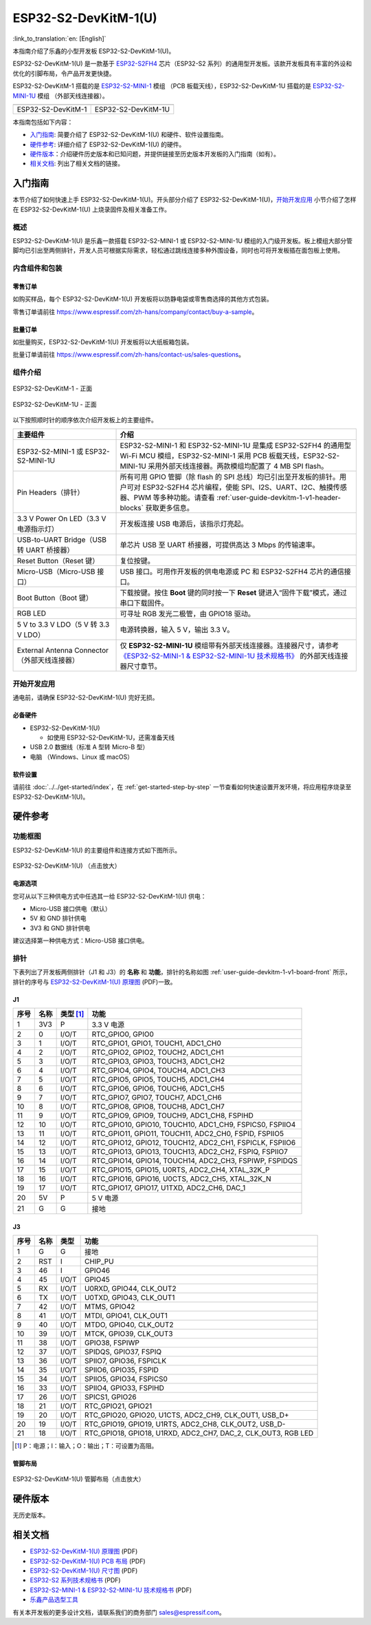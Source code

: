 =====================
ESP32-S2-DevKitM-1(U)
=====================

:link_to_translation:`en: [English]`

本指南介绍了乐鑫的小型开发板 ESP32-S2-DevKitM-1(U)。

ESP32-S2-DevKitM-1(U) 是一款基于 `ESP32-S2FH4 <https://www.espressif.com/sites/default/files/documentation/esp32-s2_datasheet_cn.pdf>`__ 芯片（ESP32-S2 系列）的通用型开发板。该款开发板具有丰富的外设和优化的引脚布局，令产品开发更快捷。

ESP32-S2-DevKitM-1 搭载的是 `ESP32-S2-MINI-1 <https://www.espressif.com/sites/default/files/documentation/esp32-s2-mini-1_esp32-s2-mini-1u_datasheet_cn.pdf>`__ 模组 （PCB 板载天线），ESP32-S2-DevKitM-1U 搭载的是 `ESP32-S2-MINI-1U <https://www.espressif.com/sites/default/files/documentation/esp32-s2-mini-1_esp32-s2-mini-1u_datasheet_cn.pdf>`__ 模组 （外部天线连接器）。

+----------------------+-----------------------+
| |ESP32-S2-DevKitM-1| | |ESP32-S2-DevKitM-1U| | 
+----------------------+-----------------------+
|  ESP32-S2-DevKitM-1  |  ESP32-S2-DevKitM-1U  | 
+----------------------+-----------------------+

.. |ESP32-S2-DevKitM-1| image:: ../../../_static/esp32-s2-devkitm-1-v1-isometric.png

.. |ESP32-S2-DevKitM-1U| image:: ../../../_static/esp32-s2-devkitm-1u-v1-isometric.png

本指南包括如下内容：

- `入门指南`_: 简要介绍了 ESP32-S2-DevKitM-1(U) 和硬件、软件设置指南。
- `硬件参考`_: 详细介绍了 ESP32-S2-DevKitM-1(U) 的硬件。
- `硬件版本`_：介绍硬件历史版本和已知问题，并提供链接至历史版本开发板的入门指南（如有）。
- `相关文档`_: 列出了相关文档的链接。

入门指南
========

本节介绍了如何快速上手 ESP32-S2-DevKitM-1(U)。开头部分介绍了 ESP32-S2-DevKitM-1(U)，`开始开发应用`_ 小节介绍了怎样在 ESP32-S2-DevKitM-1(U) 上烧录固件及相关准备工作。

概述
----

ESP32-S2-DevKitM-1(U) 是乐鑫一款搭载 ESP32-S2-MINI-1 或 ESP32-S2-MINI-1U 模组的入门级开发板。板上模组大部分管脚均已引出至两侧排针，开发人员可根据实际需求，轻松通过跳线连接多种外围设备，同时也可将开发板插在面包板上使用。


内含组件和包装
--------------

零售订单
^^^^^^^^

如购买样品，每个 ESP32-S2-DevKitM-1(U) 开发板将以防静电袋或零售商选择的其他方式包装。

零售订单请前往 https://www.espressif.com/zh-hans/company/contact/buy-a-sample。

批量订单
^^^^^^^^

如批量购买，ESP32-S2-DevKitM-1(U) 开发板将以大纸板箱包装。

批量订单请前往 https://www.espressif.com/zh-hans/contact-us/sales-questions。

组件介绍
--------

.. _user-guide-devkitm-1-v1-board-front:

.. figure:: ../../../_static/esp32-s2-devkitm-1-v1-annotated-photo.png
    :align: center
    :alt: ESP32-S2-DevKitM-1 - 正面
    :figclass: align-center

    ESP32-S2-DevKitM-1 - 正面

.. figure:: ../../../_static/esp32-s2-devkitm-1u-v1-annotated-photo.png
    :align: center
    :alt: ESP32-S2-DevKitM-1U - 正面
    :figclass: align-center

    ESP32-S2-DevKitM-1U - 正面

以下按照顺时针的顺序依次介绍开发板上的主要组件。 

.. list-table::
   :widths: 30 70
   :header-rows: 1

   * - 主要组件
     - 介绍
   * - ESP32-S2-MINI-1 或 ESP32-S2-MINI-1U
     - ESP32-S2-MINI-1 和 ESP32-S2-MINI-1U 是集成 ESP32-S2FH4 的通用型 Wi-Fi MCU 模组，ESP32-S2-MINI-1 采用 PCB 板载天线，ESP32-S2-MINI-1U 采用外部天线连接器。两款模组均配置了 4 MB SPI flash。
   * - Pin Headers（排针）
     - 所有可用 GPIO 管脚（除 flash 的 SPI 总线）均已引出至开发板的排针。用户可对 ESP32-S2FH4 芯片编程，使能 SPI、I2S、UART、I2C、触摸传感器、PWM 等多种功能。请查看 :ref:`user-guide-devkitm-1-v1-header-blocks` 获取更多信息。
   * - 3.3 V Power On LED（3.3 V 电源指示灯）
     - 开发板连接 USB 电源后，该指示灯亮起。
   * - USB-to-UART Bridge（USB 转 UART 桥接器）
     - 单芯片 USB 至 UART 桥接器，可提供高达 3 Mbps 的传输速率。
   * - Reset Button（Reset 键）
     - 复位按键。
   * - Micro-USB（Micro-USB 接口）
     - USB 接口。可用作开发板的供电电源或 PC 和 ESP32-S2FH4 芯片的通信接口。     
   * - Boot Button（Boot 键）
     - 下载按键。按住 **Boot** 键的同时按一下 **Reset** 键进入“固件下载”模式，通过串口下载固件。
   * - RGB LED
     - 可寻址 RGB 发光二极管，由 GPIO18 驱动。
   * - 5 V to 3.3 V LDO（5 V 转 3.3 V LDO）
     - 电源转换器，输入 5 V，输出 3.3 V。
   * - External Antenna Connector（外部天线连接器）
     - 仅 **ESP32-S2-MINI-1U** 模组带有外部天线连接器。连接器尺寸，请参考 `《ESP32-S2-MINI-1 & ESP32-S2-MINI-1U 技术规格书》 <https://www.espressif.com/sites/default/files/documentation/esp32-s2-mini-1_esp32-s2-mini-1u_datasheet_cn.pdf>`_ 的外部天线连接器尺寸章节。

开始开发应用
------------

通电前，请确保 ESP32-S2-DevKitM-1(U) 完好无损。

必备硬件
^^^^^^^^

- ESP32-S2-DevKitM-1(U)

  + 如使用 ESP32-S2-DevKitM-1U，还需准备天线

- USB 2.0 数据线（标准 A 型转 Micro-B 型）
- 电脑 （Windows、Linux 或 macOS）

.. 注解::

  请确保使用适当的 USB 数据线。部分数据线仅可用于充电，无法用于数据传输和编程。

软件设置
^^^^^^^^

请前往 :doc:`../../get-started/index`，在 :ref:`get-started-step-by-step` 一节查看如何快速设置开发环境，将应用程序烧录至 ESP32-S2-DevKitM-1(U)。

.. 注解::
    
    ESP32-S2 系列芯片仅支持 ESP-IDF master 分支或 v4.2 以上版本。

硬件参考
========

功能框图
--------

ESP32-S2-DevKitM-1(U) 的主要组件和连接方式如下图所示。

.. figure:: ../../../_static/esp32-s2-devkitm-1-v1-block-diagram.png
    :align: center
    :scale: 70%
    :alt: ESP32-S2-DevKitM-1(U) （点击放大）
    :figclass: align-center

    ESP32-S2-DevKitM-1(U) （点击放大）

电源选项
^^^^^^^^

您可从以下三种供电方式中任选其一给 ESP32-S2-DevKitM-1(U) 供电：

- Micro-USB 接口供电（默认）
- 5V 和 GND 排针供电
- 3V3 和 GND 排针供电

建议选择第一种供电方式：Micro-USB 接口供电。

.. _user-guide-devkitm-1-v1-header-blocks:

排针
----

下表列出了开发板两侧排针（J1 和 J3）的 **名称** 和 **功能**，排针的名称如图 :ref:`user-guide-devkitm-1-v1-board-front` 所示，排针的序号与 `ESP32-S2-DevKitM-1(U) 原理图 <https://dl.espressif.com/dl/schematics/ESP32-S2-DevKitM-1_V1_Schematics.pdf>`_ (PDF)一致。

J1
^^^
==== ====  =========   =========================================================================
序号 名称  类型 [#]_    功能
==== ====  =========   =========================================================================
1    3V3    P          3.3 V 电源
2    0      I/O/T      RTC_GPIO0, GPIO0
3    1      I/O/T      RTC_GPIO1, GPIO1, TOUCH1, ADC1_CH0
4    2      I/O/T      RTC_GPIO2, GPIO2, TOUCH2, ADC1_CH1
5    3      I/O/T      RTC_GPIO3, GPIO3, TOUCH3, ADC1_CH2
6    4      I/O/T      RTC_GPIO4, GPIO4, TOUCH4, ADC1_CH3
7    5      I/O/T      RTC_GPIO5, GPIO5, TOUCH5, ADC1_CH4
8    6      I/O/T      RTC_GPIO6, GPIO6, TOUCH6, ADC1_CH5
9    7      I/O/T      RTC_GPIO7, GPIO7, TOUCH7, ADC1_CH6
10   8      I/O/T      RTC_GPIO8, GPIO8, TOUCH8, ADC1_CH7
11   9      I/O/T      RTC_GPIO9, GPIO9, TOUCH9, ADC1_CH8, FSPIHD
12   10     I/O/T      RTC_GPIO10, GPIO10, TOUCH10, ADC1_CH9, FSPICS0, FSPIIO4
13   11     I/O/T      RTC_GPIO11, GPIO11, TOUCH11, ADC2_CH0, FSPID, FSPIIO5
14   12     I/O/T      RTC_GPIO12, GPIO12, TOUCH12, ADC2_CH1, FSPICLK, FSPIIO6
15   13     I/O/T      RTC_GPIO13, GPIO13, TOUCH13, ADC2_CH2, FSPIQ, FSPIIO7
16   14     I/O/T      RTC_GPIO14, GPIO14, TOUCH14, ADC2_CH3, FSPIWP, FSPIDQS
17   15     I/O/T      RTC_GPIO15, GPIO15, U0RTS, ADC2_CH4, XTAL_32K_P
18   16     I/O/T      RTC_GPIO16, GPIO16, U0CTS, ADC2_CH5, XTAL_32K_N
19   17     I/O/T      RTC_GPIO17, GPIO17, U1TXD, ADC2_CH6, DAC_1
20   5V     P          5 V 电源
21   G      G          接地
==== ====  =========   =========================================================================

J3
^^^
====  ====  =====  ========================================================
序号  名称   类型    功能
====  ====  =====  ========================================================
1     G     G      接地
2     RST   I      CHIP_PU
3     46    I      GPIO46
4     45    I/O/T  GPIO45
5     RX    I/O/T  U0RXD, GPIO44, CLK_OUT2
6     TX    I/O/T  U0TXD, GPIO43, CLK_OUT1
7     42    I/O/T  MTMS, GPIO42
8     41    I/O/T  MTDI, GPIO41, CLK_OUT1
9     40    I/O/T  MTDO, GPIO40, CLK_OUT2
10    39    I/O/T  MTCK, GPIO39, CLK_OUT3
11    38    I/O/T  GPIO38, FSPIWP
12    37    I/O/T  SPIDQS, GPIO37, FSPIQ
13    36    I/O/T  SPIIO7, GPIO36, FSPICLK
14    35    I/O/T  SPIIO6, GPIO35, FSPID
15    34    I/O/T  SPIIO5, GPIO34, FSPICS0
16    33    I/O/T  SPIIO4, GPIO33, FSPIHD
17    26    I/O/T  SPICS1, GPIO26
18    21    I/O/T  RTC_GPIO21, GPIO21
19    20    I/O/T  RTC_GPIO20, GPIO20, U1CTS, ADC2_CH9, CLK_OUT1, USB_D+
20    19    I/O/T  RTC_GPIO19, GPIO19, U1RTS, ADC2_CH8, CLK_OUT2, USB_D-
21    18    I/O/T  RTC_GPIO18, GPIO18, U1RXD, ADC2_CH7, DAC_2, CLK_OUT3, RGB LED
====  ====  =====  ========================================================

.. [#] P：电源；I：输入；O：输出；T：可设置为高阻。 

管脚布局
^^^^^^^^
.. figure:: ../../../_static/esp32-s2-devkitm-1-v1-pin-layout.png
    :align: center
    :scale: 15%
    :alt: ESP32-S2-DevKitM-1(U) 管脚布局（点击放大）
    :figclass: align-center

    ESP32-S2-DevKitM-1(U) 管脚布局（点击放大）

硬件版本
==========

无历史版本。

相关文档
========
* `ESP32-S2-DevKitM-1(U) 原理图 <https://dl.espressif.com/dl/schematics/ESP32-S2-DevKitM-1_V1_Schematics.pdf>`_ (PDF)
* `ESP32-S2-DevKitM-1(U) PCB 布局 <https://dl.espressif.com/dl/schematics/ESP32-S2-DevKitM-1_V1_PCB_Layout.pdf>`_ (PDF)
* `ESP32-S2-DevKitM-1(U) 尺寸图 <https://dl.espressif.com/dl/schematics/ESP32-S2-DevKitM-1_V1_Dimensions.pdf>`_ (PDF)
* `ESP32-S2 系列技术规格书 <https://www.espressif.com/sites/default/files/documentation/esp32-s2_datasheet_cn.pdf>`_ (PDF)
* `ESP32-S2-MINI-1 & ESP32-S2-MINI-1U 技术规格书 <https://www.espressif.com/sites/default/files/documentation/esp32-s2-mini-1_esp32-s2-mini-1u_datasheet_cn.pdf>`_ (PDF)
* `乐鑫产品选型工具 <https://products.espressif.com/#/product-selector?names=>`__ 

有关本开发板的更多设计文档，请联系我们的商务部门 `sales@espressif.com <sales@espressif.com>`_。
